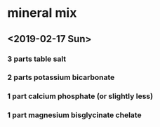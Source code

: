 * mineral mix
** <2019-02-17 Sun>
*** 3 parts table salt
*** 2 parts potassium bicarbonate
*** 1 part calcium phosphate (or slightly less)
*** 1 part magnesium bisglycinate chelate
